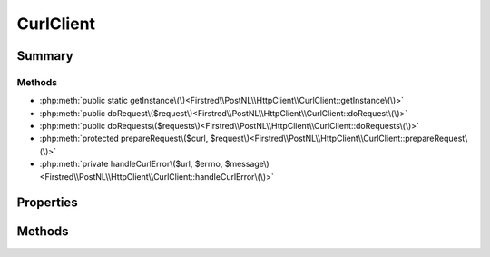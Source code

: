 .. rst-class:: phpdoctorst

.. role:: php(code)
	:language: php


CurlClient
==========


.. php:namespace:: Firstred\PostNL\HttpClient

.. php:class:: CurlClient


	.. rst-class:: phpdoc-description
	
		| Class CurlClient\.
		
	
	:Parent:
		:php:class:`Firstred\\PostNL\\HttpClient\\BaseHttpClient`
	
	:Implements:
		:php:interface:`Firstred\\PostNL\\HttpClient\\ClientInterface` :php:interface:`Psr\\Log\\LoggerAwareInterface` 
	


Summary
-------

Methods
~~~~~~~

* :php:meth:`public static getInstance\(\)<Firstred\\PostNL\\HttpClient\\CurlClient::getInstance\(\)>`
* :php:meth:`public doRequest\($request\)<Firstred\\PostNL\\HttpClient\\CurlClient::doRequest\(\)>`
* :php:meth:`public doRequests\($requests\)<Firstred\\PostNL\\HttpClient\\CurlClient::doRequests\(\)>`
* :php:meth:`protected prepareRequest\($curl, $request\)<Firstred\\PostNL\\HttpClient\\CurlClient::prepareRequest\(\)>`
* :php:meth:`private handleCurlError\($url, $errno, $message\)<Firstred\\PostNL\\HttpClient\\CurlClient::handleCurlError\(\)>`


Properties
----------

.. php:attr:: private instance

	:Type: static 


.. php:attr:: protected static defaultOptions

	:Type: array | callable | null 


Methods
-------

.. rst-class:: public static deprecated

	.. php:method:: public static getInstance()
	
		.. rst-class:: phpdoc-description
		
			| CurlClient Singleton\.
			
		
		
		:Returns: :any:`\\Firstred\\PostNL\\HttpClient\\CurlClient <Firstred\\PostNL\\HttpClient\\CurlClient>` 
		:Deprecated:  Please instantiate a new client rather than using this singleton
	
	

.. rst-class:: public

	.. php:method:: public doRequest( $request)
	
		.. rst-class:: phpdoc-description
		
			| Do a single request\.
			
			| Exceptions are captured into the result array
			
		
		
		:Parameters:
			* **$request** (:any:`Psr\\Http\\Message\\RequestInterface <Psr\\Http\\Message\\RequestInterface>`)  

		
		:Returns: :any:`\\Psr\\Http\\Message\\ResponseInterface <Psr\\Http\\Message\\ResponseInterface>` 
		:Throws: :any:`\\Firstred\\PostNL\\Exception\\HttpClientException <Firstred\\PostNL\\Exception\\HttpClientException>` 
	
	

.. rst-class:: public

	.. php:method:: public doRequests( $requests=\[\])
	
		.. rst-class:: phpdoc-description
		
			| Do all async requests\.
			
			| Exceptions are captured into the result array
			
		
		
		:Parameters:
			* **$requests** (:any:`Psr\\Http\\Message\\RequestInterface\[\] <Psr\\Http\\Message\\RequestInterface>`)  

		
		:Returns: :any:`\\Psr\\Http\\Message\\ResponseInterface\[\] <Psr\\Http\\Message\\ResponseInterface>` | :any:`\\Firstred\\PostNL\\Exception\\HttpClientException\[\] <Firstred\\PostNL\\Exception\\HttpClientException>` 
		:Throws: :any:`\\Firstred\\PostNL\\Exception\\InvalidArgumentException <Firstred\\PostNL\\Exception\\InvalidArgumentException>` 
	
	

.. rst-class:: protected

	.. php:method:: protected prepareRequest( $curl, $request)
	
		
		:Parameters:
			* **$curl** (resource)  
			* **$request** (:any:`Psr\\Http\\Message\\RequestInterface <Psr\\Http\\Message\\RequestInterface>`)  

		
		:Throws: :any:`\\Firstred\\PostNL\\Exception\\HttpClientException <Firstred\\PostNL\\Exception\\HttpClientException>` 
	
	

.. rst-class:: private

	.. php:method:: private handleCurlError( $url, $errno, $message)
	
		
		:Parameters:
			* **$url**  
			* **$errno** (:any:`Firstred\\PostNL\\HttpClient\\number <Firstred\\PostNL\\HttpClient\\number>`)  
			* **$message** (string)  

		
		:Throws: :any:`\\Firstred\\PostNL\\Exception\\ApiConnectionException <Firstred\\PostNL\\Exception\\ApiConnectionException>` 
	
	

